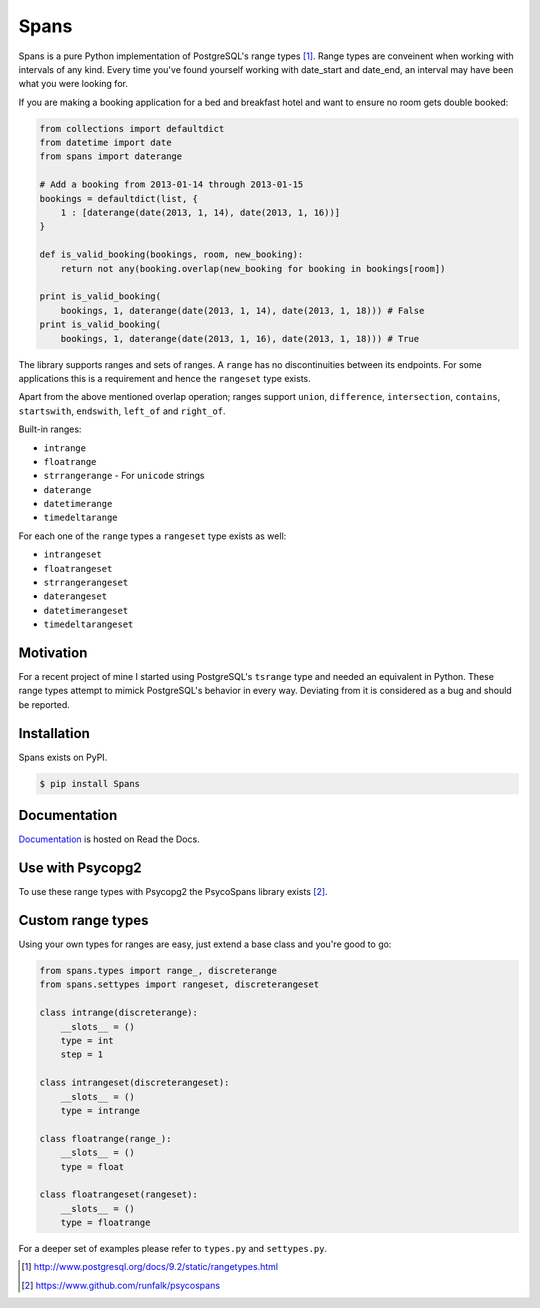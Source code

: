 Spans
=====
|test-status|

Spans is a pure Python implementation of PostgreSQL's range types [#]_. Range types
are conveinent when working with intervals of any kind. Every time you've found
yourself working with date_start and date_end, an interval may have been what
you were looking for.

If you are making a booking application for a bed and breakfast hotel and want
to ensure no room gets double booked:

.. code-block:: python

    from collections import defaultdict
    from datetime import date
    from spans import daterange

    # Add a booking from 2013-01-14 through 2013-01-15
    bookings = defaultdict(list, {
        1 : [daterange(date(2013, 1, 14), date(2013, 1, 16))]
    }

    def is_valid_booking(bookings, room, new_booking):
        return not any(booking.overlap(new_booking for booking in bookings[room])

    print is_valid_booking(
        bookings, 1, daterange(date(2013, 1, 14), date(2013, 1, 18))) # False
    print is_valid_booking(
        bookings, 1, daterange(date(2013, 1, 16), date(2013, 1, 18))) # True

The library supports ranges and sets of ranges. A ``range`` has no discontinuities
between its endpoints. For some applications this is a requirement and hence the
``rangeset`` type exists.

Apart from the above mentioned overlap operation; ranges support ``union``,
``difference``, ``intersection``, ``contains``, ``startswith``, ``endswith``,
``left_of`` and ``right_of``.

Built-in ranges:

- ``intrange``
- ``floatrange``
- ``strrangerange`` - For ``unicode`` strings
- ``daterange``
- ``datetimerange``
- ``timedeltarange``

For each one of the ``range`` types a ``rangeset`` type exists as well:

- ``intrangeset``
- ``floatrangeset``
- ``strrangerangeset``
- ``daterangeset``
- ``datetimerangeset``
- ``timedeltarangeset``

Motivation
----------
For a recent project of mine I started using PostgreSQL's ``tsrange`` type and
needed an equivalent in Python. These range types attempt to mimick PostgreSQL's
behavior in every way. Deviating from it is considered as a bug and should be
reported.

Installation
------------
Spans exists on PyPI.

.. code-block:: bash

    $ pip install Spans

Documentation
-------------
`Documentation <http://spans.readthedocs.org/en/latest/>`_ is hosted on Read the
Docs.

|documentation-status|

Use with Psycopg2
-----------------
To use these range types with Psycopg2 the PsycoSpans library exists [#]_.

Custom range types
------------------
Using your own types for ranges are easy, just extend a base class and you're
good to go:

.. code-block:: python

    from spans.types import range_, discreterange
    from spans.settypes import rangeset, discreterangeset

    class intrange(discreterange):
        __slots__ = ()
        type = int
        step = 1

    class intrangeset(discreterangeset):
        __slots__ = ()
        type = intrange

    class floatrange(range_):
        __slots__ = ()
        type = float

    class floatrangeset(rangeset):
        __slots__ = ()
        type = floatrange

For a deeper set of examples please refer to ``types.py`` and ``settypes.py``.

.. [#] http://www.postgresql.org/docs/9.2/static/rangetypes.html
.. [#] https://www.github.com/runfalk/psycospans

.. |test-status| image:: https://travis-ci.org/runfalk/spans.svg
   :alt: Test status
   :scale: 100%
   :target: https://travis-ci.org/runfalk/spans

.. |documentation-status| image:: https://readthedocs.org/projects/spans/badge/
   :alt: Documentation status
   :scale: 100%
   :target: http://spans.readthedocs.org/en/latest/
